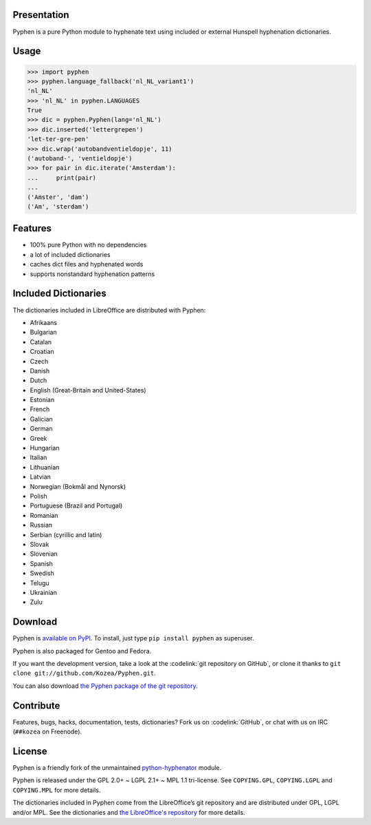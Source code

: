 Presentation
============

Pyphen is a pure Python module to hyphenate text using included or external
Hunspell hyphenation dictionaries.

Usage
=====

.. code-block:: python

   >>> import pyphen
   >>> pyphen.language_fallback('nl_NL_variant1')
   'nl_NL'
   >>> 'nl_NL' in pyphen.LANGUAGES
   True
   >>> dic = pyphen.Pyphen(lang='nl_NL')
   >>> dic.inserted('lettergrepen')
   'let-ter-gre-pen'
   >>> dic.wrap('autobandventieldopje', 11)
   ('autoband-', 'ventieldopje')
   >>> for pair in dic.iterate('Amsterdam'):
   ...     print(pair)
   ...
   ('Amster', 'dam')
   ('Am', 'sterdam')

Features
========

- 100% pure Python with no dependencies
- a lot of included dictionaries
- caches dict files and hyphenated words
- supports nonstandard hyphenation patterns

Included Dictionaries
=====================

The dictionaries included in LibreOffice are distributed with Pyphen:

- Afrikaans
- Bulgarian
- Catalan
- Croatian
- Czech
- Danish
- Dutch
- English (Great-Britain and United-States)
- Estonian
- French
- Galician
- German
- Greek
- Hungarian
- Italian
- Lithuanian
- Latvian
- Norwegian (Bokmål and Nynorsk)
- Polish
- Portuguese (Brazil and Portugal)
- Romanian
- Russian
- Serbian (cyrillic and latin)
- Slovak
- Slovenian
- Spanish
- Swedish
- Telugu
- Ukrainian
- Zulu

Download
========

Pyphen is `available on PyPI <http://pypi.python.org/pypi/Pyphen/>`_. To
install, just type ``pip install pyphen`` as superuser.

Pyphen is also packaged for Gentoo and Fedora.

If you want the development version, take a look at the :codelink:`git
repository on GitHub`, or clone it thanks to ``git clone
git://github.com/Kozea/Pyphen.git``.

You can also download `the Pyphen package of the git repository
<https://github.com/Kozea/Pyphen/tarball/master>`_.


Contribute
==========

Features, bugs, hacks, documentation, tests, dictionaries? Fork us on
:codelink:`GitHub`, or chat with us on IRC (``##kozea`` on Freenode).

License
=======

Pyphen is a friendly fork of the unmaintained `python-hyphenator
<https://code.google.com/p/python-hyphenator/>`_ module.

Pyphen is released under the GPL 2.0+ ~ LGPL 2.1+ ~ MPL 1.1 tri-license.  See
``COPYING.GPL``, ``COPYING.LGPL`` and ``COPYING.MPL`` for more details.

The dictionaries included in Pyphen come from the LibreOffice’s git repository
and are distributed under GPL, LGPL and/or MPL. See the dictionaries and `the
LibreOffice's repository
<http://cgit.freedesktop.org/libreoffice/dictionaries/tree/>`_ for more details.
